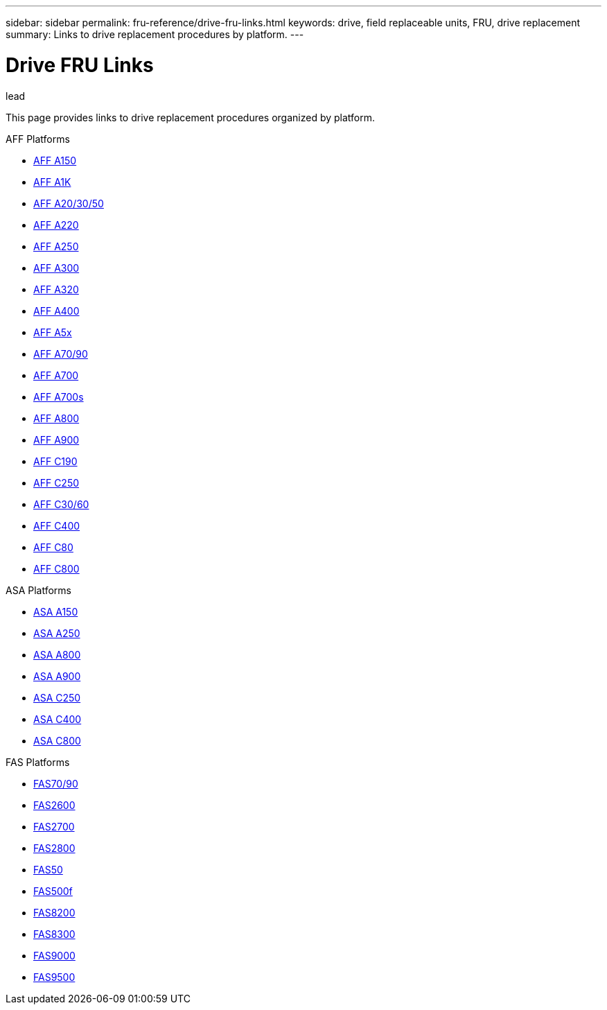 ---
sidebar: sidebar
permalink: fru-reference/drive-fru-links.html
keywords: drive, field replaceable units, FRU, drive replacement
summary: Links to drive replacement procedures by platform.
---

= Drive FRU Links

.lead
This page provides links to drive replacement procedures organized by platform.

[role="tabbed-block"]
====
.AFF Platforms
--
* link:..a150/drive-replace.html[AFF A150^]
* link:..a1k/drive-replace.html[AFF A1K^]
* link:..a20-30-50/drive-replace.html[AFF A20/30/50^]
* link:..a220/drive-replace.html[AFF A220^]
* link:..a250/drive-replace.html[AFF A250^]
* link:..a300/drive-replace.html[AFF A300^]
* link:..a320/drive-replace.html[AFF A320^]
* link:..a400/drive-replace.html[AFF A400^]
* link:..a5x/drive-replace.html[AFF A5x^]
* link:..a70-90/drive-replace.html[AFF A70/90^]
* link:..a700/drive-replace.html[AFF A700^]
* link:..a700s/drive-replace.html[AFF A700s^]
* link:..a800/drive-replace.html[AFF A800^]
* link:..a900/drive-replace.html[AFF A900^]
* link:..c190/drive-replace.html[AFF C190^]
* link:..c250/drive-replace.html[AFF C250^]
* link:..c30-60/drive-replace.html[AFF C30/60^]
* link:..c400/drive-replace.html[AFF C400^]
* link:..c80/drive-replace.html[AFF C80^]
* link:..c800/drive-replace.html[AFF C800^]
--

.ASA Platforms
--
* link:..asa150/drive-replace.html[ASA A150^]
* link:..asa250/drive-replace.html[ASA A250^]
* link:..asa800/drive-replace.html[ASA A800^]
* link:..asa900/drive-replace.html[ASA A900^]
* link:..asa-c250/drive-replace.html[ASA C250^]
* link:..asa-c400/drive-replace.html[ASA C400^]
* link:..asa-c800/drive-replace.html[ASA C800^]
--

.FAS Platforms
--
* link:..fas-70-90/drive-replace.html[FAS70/90^]
* link:..fas2600/drive-replace.html[FAS2600^]
* link:..fas2700/drive-replace.html[FAS2700^]
* link:..fas2800/drive-replace.html[FAS2800^]
* link:..fas50/drive-replace.html[FAS50^]
* link:..fas500f/drive-replace.html[FAS500f^]
* link:..fas8200/drive-replace.html[FAS8200^]
* link:..fas8300/drive-replace.html[FAS8300^]
* link:..fas9000/drive-replace.html[FAS9000^]
* link:..fas9500/drive-replace.html[FAS9500^]
--
====